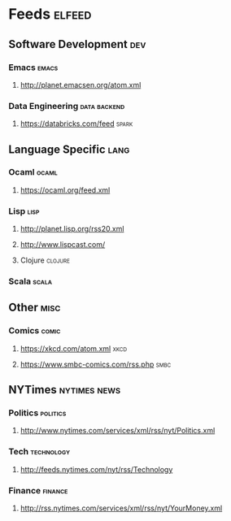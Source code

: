 * Feeds                                                              :elfeed:
** Software Development                                                 :dev:
*** Emacs                                                             :emacs:
**** http://planet.emacsen.org/atom.xml
*** Data Engineering                                           :data:backend:
**** https://databricks.com/feed                                      :spark:
** Language Specific                                                   :lang:
*** Ocaml                                                             :ocaml:
**** https://ocaml.org/feed.xml
*** Lisp                                                               :lisp:
**** http://planet.lisp.org/rss20.xml
**** http://www.lispcast.com/
**** Clojure                                                        :clojure:
*** Scala                                                             :scala:
** Other                                                               :misc:
*** Comics                                                            :comic:
**** https://xkcd.com/atom.xml                                         :xkcd:
**** https://www.smbc-comics.com/rss.php                               :smbc:
** NYTimes                                                     :nytimes:news:
*** Politics                                                       :politics:
**** http://www.nytimes.com/services/xml/rss/nyt/Politics.xml
*** Tech                                                         :technology:
**** http://feeds.nytimes.com/nyt/rss/Technology
*** Finance                                                         :finance:
**** http://rss.nytimes.com/services/xml/rss/nyt/YourMoney.xml
